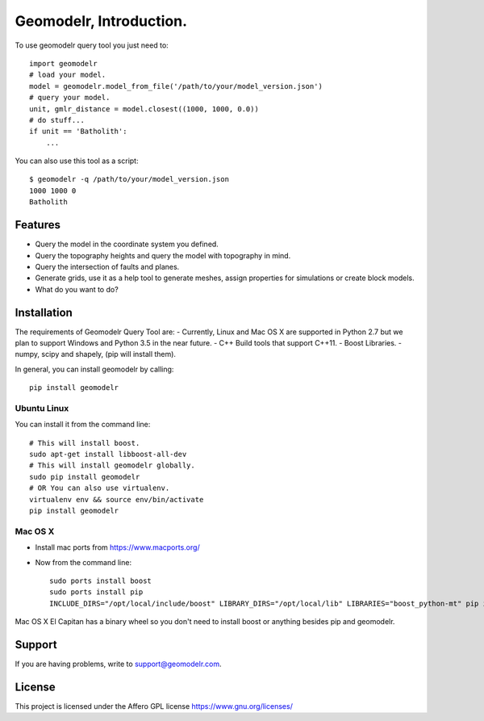 
Geomodelr, Introduction.
************************
 
To use geomodelr query tool you just need to::

    import geomodelr
    # load your model.
    model = geomodelr.model_from_file('/path/to/your/model_version.json')
    # query your model.
    unit, gmlr_distance = model.closest((1000, 1000, 0.0))
    # do stuff...
    if unit == 'Batholith':
        ...

You can also use this tool as a script::

    $ geomodelr -q /path/to/your/model_version.json
    1000 1000 0
    Batholith


Features
========
- Query the model in the coordinate system you defined.
- Query the topography heights and query the model with topography in mind.
- Query the intersection of faults and planes.
- Generate grids, use it as a help tool to generate meshes, assign properties for simulations or create block models.
- What do you want to do?

Installation
============

The requirements of Geomodelr Query Tool are:
- Currently, Linux and Mac OS X are supported in Python 2.7 but we plan to support Windows and Python 3.5 in the near future.
- C++ Build tools that support C++11.
- Boost Libraries.
- numpy, scipy and shapely, (pip will install them).

In general, you can install geomodelr by calling::

    pip install geomodelr

Ubuntu Linux
------------
You can install it from the command line::

    # This will install boost.
    sudo apt-get install libboost-all-dev
    # This will install geomodelr globally. 
    sudo pip install geomodelr
    # OR You can also use virtualenv.
    virtualenv env && source env/bin/activate
    pip install geomodelr

Mac OS X
--------
- Install mac ports from https://www.macports.org/
- Now from the command line::

    sudo ports install boost
    sudo ports install pip
    INCLUDE_DIRS="/opt/local/include/boost" LIBRARY_DIRS="/opt/local/lib" LIBRARIES="boost_python-mt" pip install geomodelr --user

Mac OS X El Capitan has a binary wheel so you don't need to install boost or anything besides pip and geomodelr. 

Support
=======
If you are having problems, write to support@geomodelr.com.

License
=======
This project is licensed under the Affero GPL license https://www.gnu.org/licenses/


